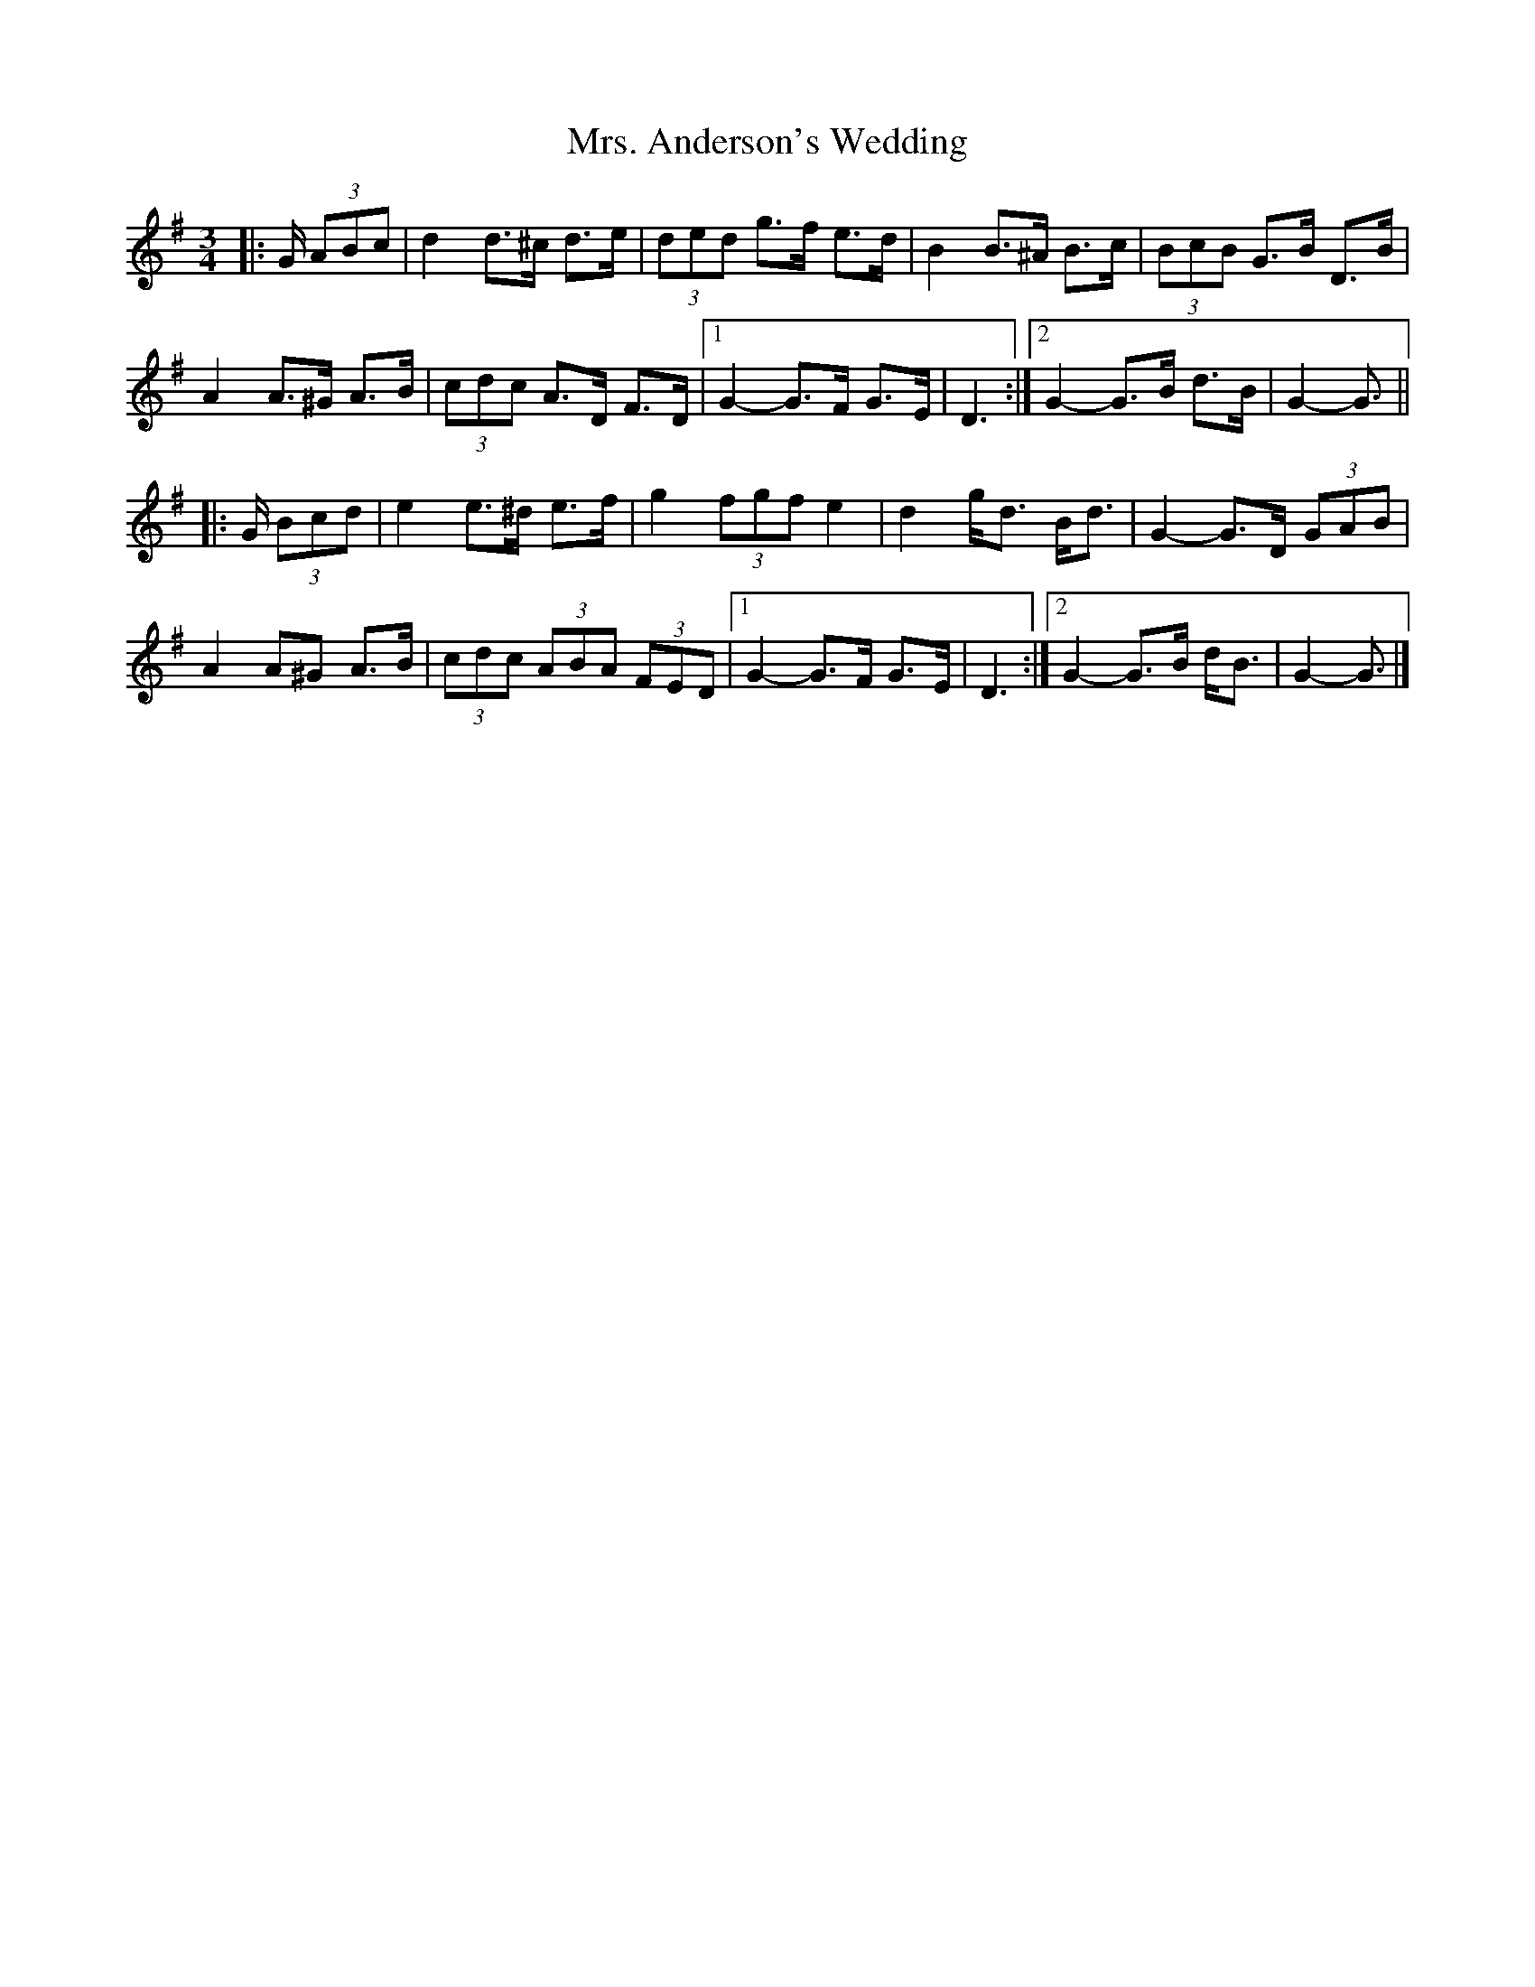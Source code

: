 X: 2
T: Mrs. Anderson's Wedding
Z: ceolachan
S: https://thesession.org/tunes/8842#setting19738
R: waltz
M: 3/4
L: 1/8
K: Gmaj
|: G/ (3ABc |d2 d>^c d>e | (3ded g>f e>d | B2 B>^A B>c | (3BcB G>B D>B |
A2 A>^G A>B | (3cdc A>D F>D |[1 G2- G>F G>E | D3 :|[2 G2- G>B d>B | G2- G3/ ||
|: G/ (3Bcd |e2 e>^d e>f | g2 (3fgf e2 | d2 g<d B<d | G2- G>D (3GAB |
A2 A^G A>B | (3cdc (3ABA (3FED |[1 G2- G>F G>E | D3 :|[2 G2- G>B d<B | G2- G3/ |]
